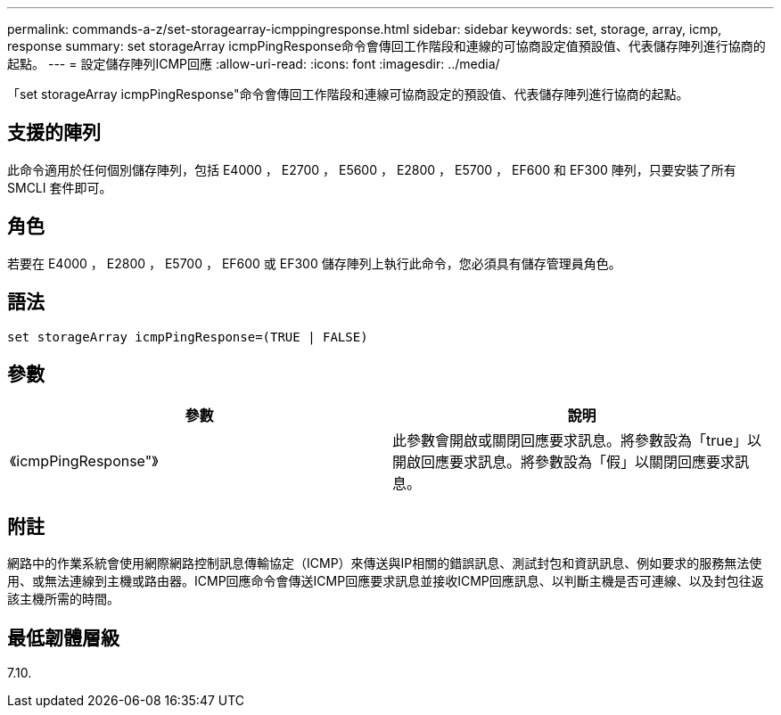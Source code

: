 ---
permalink: commands-a-z/set-storagearray-icmppingresponse.html 
sidebar: sidebar 
keywords: set, storage, array, icmp, response 
summary: set storageArray icmpPingResponse命令會傳回工作階段和連線的可協商設定值預設值、代表儲存陣列進行協商的起點。 
---
= 設定儲存陣列ICMP回應
:allow-uri-read: 
:icons: font
:imagesdir: ../media/


[role="lead"]
「set storageArray icmpPingResponse"命令會傳回工作階段和連線可協商設定的預設值、代表儲存陣列進行協商的起點。



== 支援的陣列

此命令適用於任何個別儲存陣列，包括 E4000 ， E2700 ， E5600 ， E2800 ， E5700 ， EF600 和 EF300 陣列，只要安裝了所有 SMCLI 套件即可。



== 角色

若要在 E4000 ， E2800 ， E5700 ， EF600 或 EF300 儲存陣列上執行此命令，您必須具有儲存管理員角色。



== 語法

[source, cli]
----
set storageArray icmpPingResponse=(TRUE | FALSE)
----


== 參數

[cols="2*"]
|===
| 參數 | 說明 


 a| 
《icmpPingResponse"》
 a| 
此參數會開啟或關閉回應要求訊息。將參數設為「true」以開啟回應要求訊息。將參數設為「假」以關閉回應要求訊息。

|===


== 附註

網路中的作業系統會使用網際網路控制訊息傳輸協定（ICMP）來傳送與IP相關的錯誤訊息、測試封包和資訊訊息、例如要求的服務無法使用、或無法連線到主機或路由器。ICMP回應命令會傳送ICMP回應要求訊息並接收ICMP回應訊息、以判斷主機是否可連線、以及封包往返該主機所需的時間。



== 最低韌體層級

7.10.
